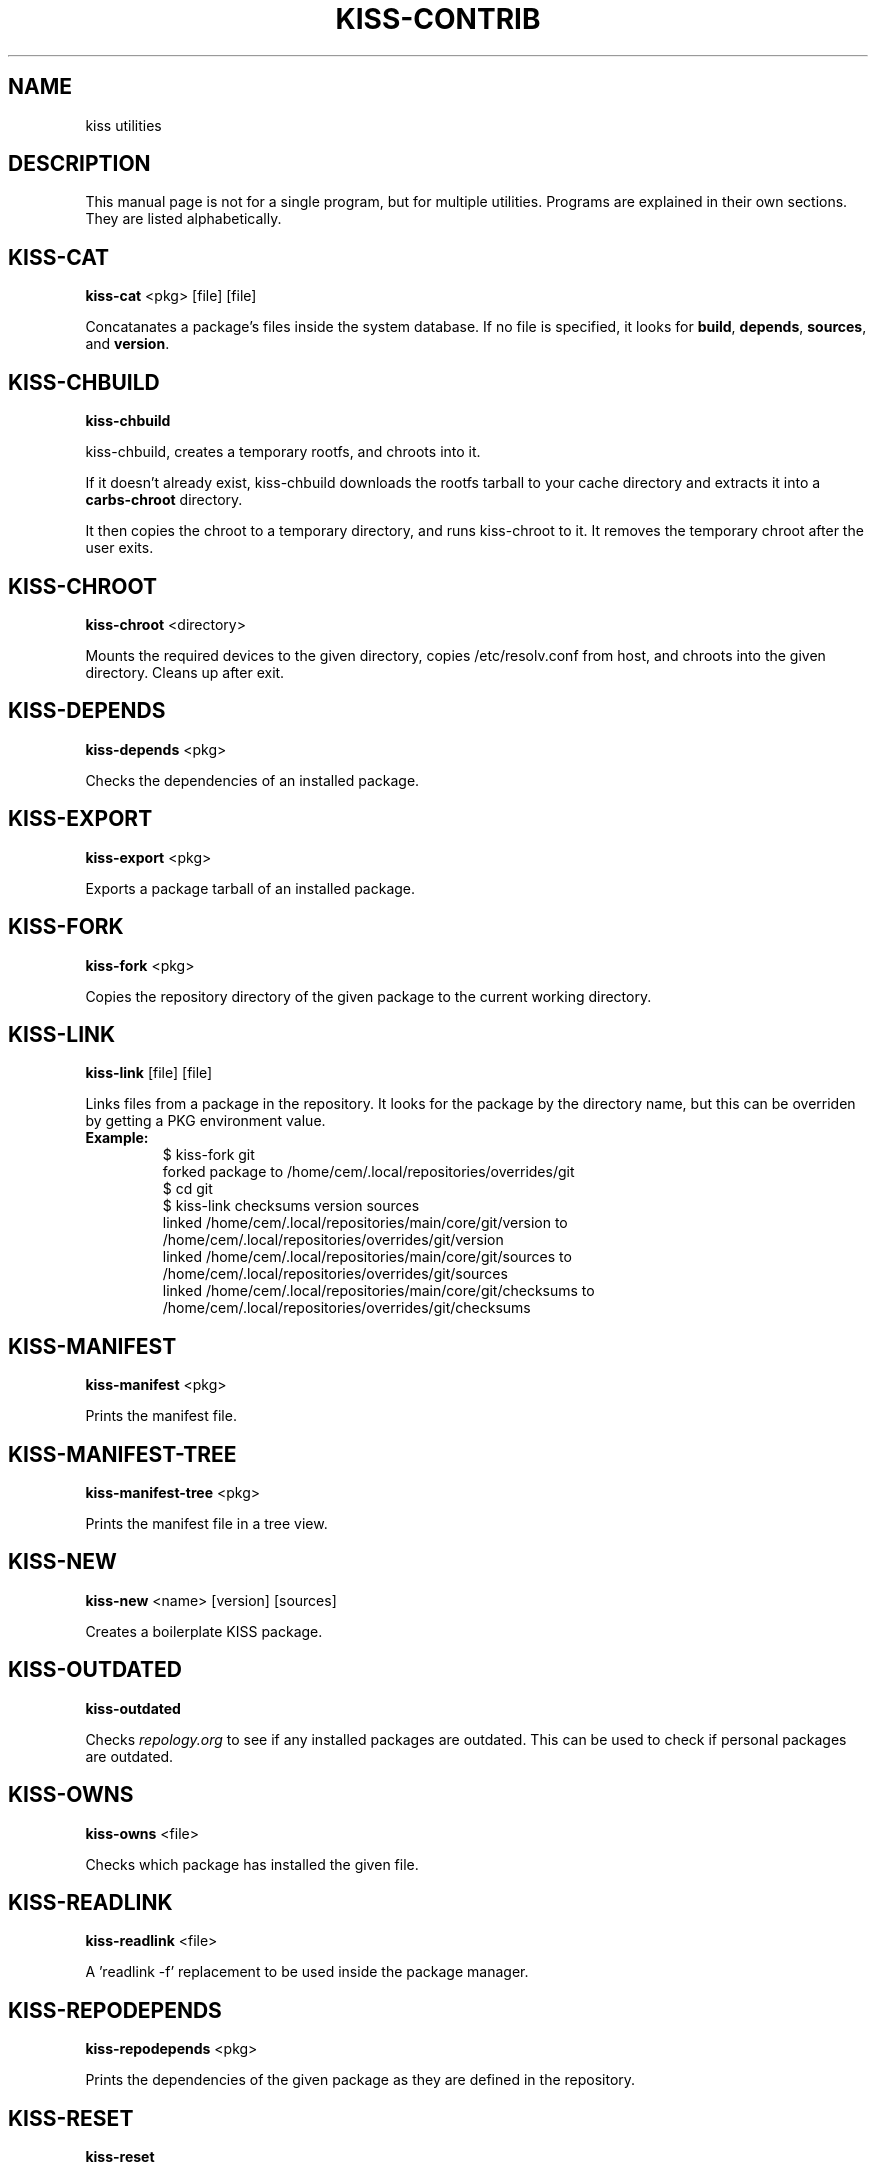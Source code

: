 .TH KISS-CONTRIB 1 2020-04-04 "CARBS LINUX" "General Commands Manual"
.SH NAME
kiss utilities
.SH DESCRIPTION
This manual page is not for a single program, but for multiple
utilities. Programs are explained in their own sections. They
are listed alphabetically.
.SH KISS-CAT
.B kiss-cat
<pkg> [file] [file]

Concatanates a package's files inside the system database. If no file is
specified, it looks for \fBbuild\fR, \fBdepends\fR, \fBsources\fR, and
\fBversion\fR.
.SH KISS-CHBUILD
.B kiss-chbuild

kiss-chbuild, creates a temporary rootfs, and chroots into it.

If it doesn't already exist, kiss-chbuild downloads the rootfs tarball to
your cache directory and extracts it into a \fBcarbs-chroot\fR directory.

It then copies the chroot to a temporary directory, and runs kiss-chroot
to it. It removes the temporary chroot after the user exits.
.SH KISS-CHROOT
.B kiss-chroot
<directory>

Mounts the required devices to the given directory, copies /etc/resolv.conf
from host, and chroots into the given directory. Cleans up after exit.
.SH KISS-DEPENDS
.B kiss-depends
<pkg>

Checks the dependencies of an installed package.
.SH KISS-EXPORT
.B kiss-export
<pkg>

Exports a package tarball of an installed package.
.SH KISS-FORK
.B kiss-fork
<pkg>

Copies the repository directory of the given package to the current working
directory.
.SH KISS-LINK
.B kiss-link
[file] [file]

Links files from a package in the repository. It looks for the package by
the directory name, but this can be overriden by getting a PKG environment
value.

.IP \fBExample:\fR
.nf
$ kiss-fork git
forked package to /home/cem/.local/repositories/overrides/git
$ cd git
$ kiss-link checksums version sources
linked /home/cem/.local/repositories/main/core/git/version to /home/cem/.local/repositories/overrides/git/version
linked /home/cem/.local/repositories/main/core/git/sources to /home/cem/.local/repositories/overrides/git/sources
linked /home/cem/.local/repositories/main/core/git/checksums to /home/cem/.local/repositories/overrides/git/checksums
.fi
.PP
.SH KISS-MANIFEST
.B kiss-manifest
<pkg>

Prints the manifest file.
.SH KISS-MANIFEST-TREE
.B kiss-manifest-tree
<pkg>

Prints the manifest file in a tree view.
.SH KISS-NEW
.B kiss-new
<name> [version] [sources]

Creates a boilerplate KISS package.
.SH KISS-OUTDATED
.B kiss-outdated

Checks \fIrepology.org\fR to see if any installed packages are outdated. This
can be used to check if personal packages are outdated.
.SH KISS-OWNS
.B kiss-owns
<file>

Checks which package has installed the given file.
.SH KISS-READLINK
.B kiss-readlink
<file>

A 'readlink -f' replacement to be used inside the package manager.
.SH KISS-REPODEPENDS
.B kiss-repodepends
<pkg>

Prints the dependencies of the given package as they are defined in the repository.
.SH KISS-RESET
.B kiss-reset

Removes all packages except the base packages.
.SH KISS-REVDEPENDS
.B kiss-revdepends
<pkg>

Prints the packages that depend on the given package. (Reverse dependencies)
.SH KISS-SIZE
.B kiss-size
<pkg>

Prints the given package's size, and its individual files.
.SH KISS-STAT
.B kiss-stat
<file>

Outputs the owner name of a file/directory
.SH KISS-WHICH
.B kiss-which
<pkg>

A \fIwhich\fR-like utility for KISS packages.
.SH SEE ALSO
kiss(1)
